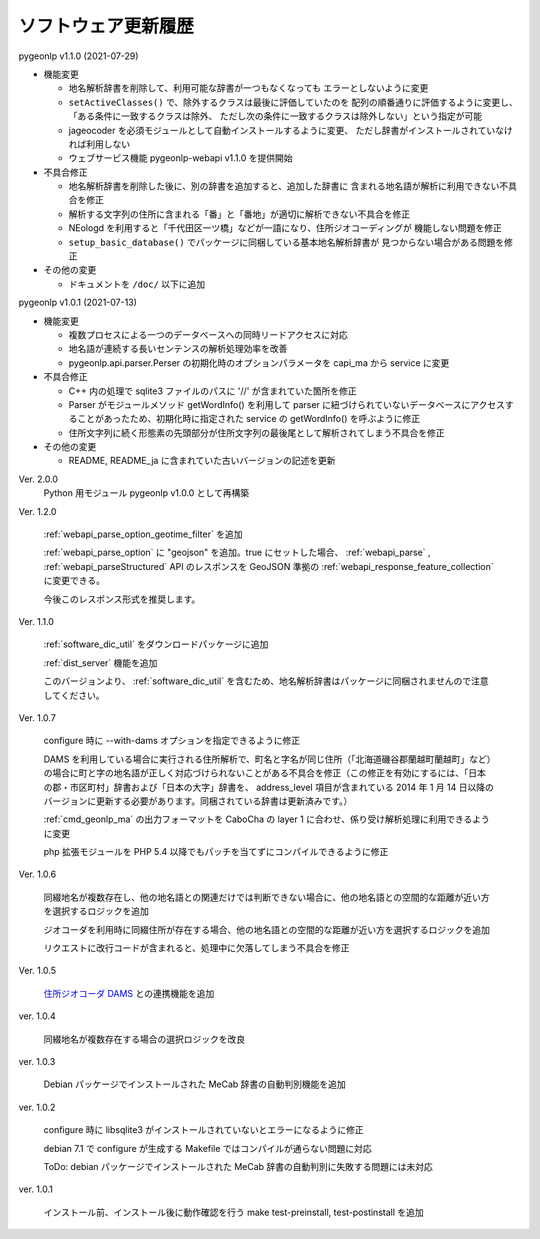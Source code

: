 .. _software_updates:

ソフトウェア更新履歴
====================

pygeonlp v1.1.0 (2021-07-29)

- 機能変更

  - 地名解析辞書を削除して、利用可能な辞書が一つもなくなっても
    エラーとしないように変更
  - ``setActiveClasses()`` で、除外するクラスは最後に評価していたのを
    配列の順番通りに評価するように変更し、「ある条件に一致するクラスは除外、
    ただし次の条件に一致するクラスは除外しない」という指定が可能
  - jageocoder を必須モジュールとして自動インストールするように変更、
    ただし辞書がインストールされていなければ利用しない
  - ウェブサービス機能 pygeonlp-webapi v1.1.0 を提供開始

- 不具合修正

  - 地名解析辞書を削除した後に、別の辞書を追加すると、追加した辞書に
    含まれる地名語が解析に利用できない不具合を修正
  - 解析する文字列の住所に含まれる「番」と「番地」が適切に解析できない不具合を修正
  - NEologd を利用すると「千代田区一ツ橋」などが一語になり、住所ジオコーディングが
    機能しない問題を修正
  - ``setup_basic_database()`` でパッケージに同梱している基本地名解析辞書が
    見つからない場合がある問題を修正

- その他の変更

  - ドキュメントを ``/doc/`` 以下に追加

pygeonlp v1.0.1 (2021-07-13)

- 機能変更

  - 複数プロセスによる一つのデータベースへの同時リードアクセスに対応
  - 地名語が連続する長いセンテンスの解析処理効率を改善
  - pygeonlp.api.parser.Perser の初期化時のオプションパラメータを capi_ma から service に変更

- 不具合修正

  - C++ 内の処理で sqlite3 ファイルのパスに '//' が含まれていた箇所を修正
  - Parser がモジュールメソッド getWordInfo() を利用して parser に紐づけられていないデータベースにアクセスすることがあったため、初期化時に指定された service の getWordInfo() を呼ぶように修正
  - 住所文字列に続く形態素の先頭部分が住所文字列の最後尾として解析されてしまう不具合を修正

- その他の変更

  - README, README_ja に含まれていた古いバージョンの記述を更新


Ver. 2.0.0
  Python 用モジュール pygeonlp v1.0.0 として再構築

Ver. 1.2.0

  :ref:`webapi_parse_option_geotime_filter` を追加
  
  :ref:`webapi_parse_option` に "geojson" を追加。true にセットした場合、
  :ref:`webapi_parse` , :ref:`webapi_parseStructured` API のレスポンスを GeoJSON 準拠の :ref:`webapi_response_feature_collection` に変更できる。

  今後このレスポンス形式を推奨します。

Ver. 1.1.0

  :ref:`software_dic_util` をダウンロードパッケージに追加

  :ref:`dist_server` 機能を追加

  このバージョンより、 :ref:`software_dic_util` を含むため、地名解析辞書はパッケージに同梱されませんので注意してください。

Ver. 1.0.7

  configure 時に --with-dams オプションを指定できるように修正

  DAMS を利用している場合に実行される住所解析で、町名と字名が同じ住所（「北海道磯谷郡蘭越町蘭越町」など）の場合に町と字の地名語が正しく対応づけられないことがある不具合を修正（この修正を有効にするには、「日本の郡・市区町村」辞書および「日本の大字」辞書を、 address_level 項目が含まれている 2014 年 1 月 14 日以降のバージョンに更新する必要があります。同梱されている辞書は更新済みです。）
  
  :ref:`cmd_geonlp_ma` の出力フォーマットを CaboCha の layer 1 に合わせ、係り受け解析処理に利用できるように変更

  php 拡張モジュールを PHP 5.4 以降でもパッチを当てずにコンパイルできるように修正

Ver. 1.0.6

  同綴地名が複数存在し、他の地名語との関連だけでは判断できない場合に、他の地名語との空間的な距離が近い方を選択するロジックを追加

  ジオコーダを利用時に同綴住所が存在する場合、他の地名語との空間的な距離が近い方を選択するロジックを追加

  リクエストに改行コードが含まれると、処理中に欠落してしまう不具合を修正

Ver. 1.0.5

  `住所ジオコーダ DAMS <http://newspat.csis.u-tokyo.ac.jp/geocode/modules/dams/>`_ との連携機能を追加

ver. 1.0.4

  同綴地名が複数存在する場合の選択ロジックを改良

ver. 1.0.3

  Debian パッケージでインストールされた MeCab 辞書の自動判別機能を追加

ver. 1.0.2

  configure 時に libsqlite3 がインストールされていないとエラーになるように修正

  debian 7.1 で configure が生成する Makefile ではコンパイルが通らない問題に対応

  ToDo: debian パッケージでインストールされた MeCab 辞書の自動判別に失敗する問題には未対応

ver. 1.0.1

  インストール前、インストール後に動作確認を行う make test-preinstall, test-postinstall を追加
